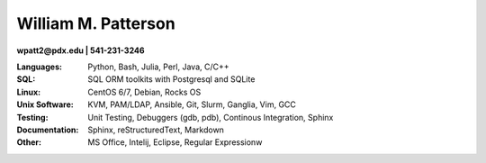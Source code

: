 ********************
William M. Patterson
********************
**wpatt2@pdx.edu | 541-231-3246**

:Languages: Python, Bash, Julia, Perl, Java, C/C++

:SQL: SQL ORM toolkits with Postgresql and SQLite

:Linux: CentOS 6/7, Debian, Rocks OS

:Unix Software: KVM, PAM/LDAP, Ansible, Git, Slurm, Ganglia, Vim, GCC

:Testing: Unit Testing, Debuggers (gdb, pdb), Continous Integration, Sphinx

:Documentation: Sphinx, reStructuredText, Markdown

:Other: MS Office, Intelij, Eclipse, Regular Expressionw
